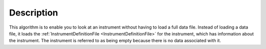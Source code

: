 .. algorithm::

.. summary::

.. alias::

.. properties::

Description
-----------

This algorithm is to enable you to look at an instrument without having
to load a full data file. Instead of loading a data file, it loads the
:ref:`InstrumentDefinitionFile <InstrumentDefinitionFile>` for the
instrument, which has information about the instrument. The instrument
is referred to as being empty because there is no data associated with
it.

.. categories::
